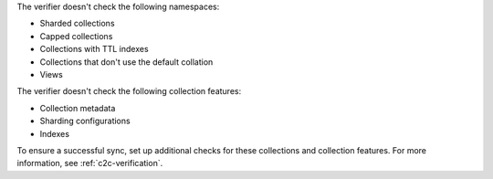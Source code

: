 The verifier doesn't check the following namespaces: 

- Sharded collections
- Capped collections
- Collections with TTL indexes
- Collections that don't use the default collation
- Views

The verifier doesn't check the following collection features:

- Collection metadata
- Sharding configurations
- Indexes

To ensure a successful sync, set up additional checks for these
collections and collection features. For more information, see
:ref:`c2c-verification`.

